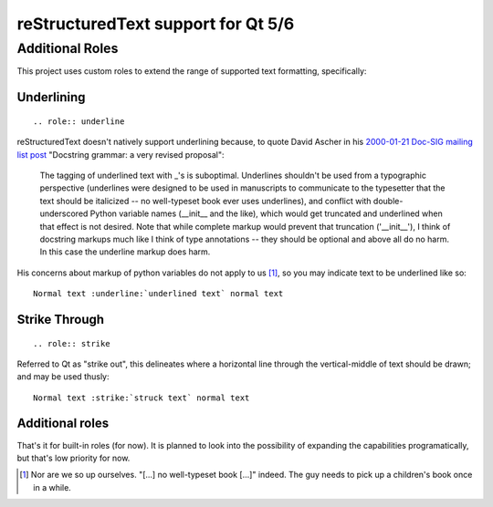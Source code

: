 reStructuredText support for Qt 5/6
===================================

Additional Roles
----------------

This project uses custom roles to extend the range of supported text formatting,
specifically:

Underlining
"""""""""""
::

  .. role:: underline

reStructuredText doesn't natively support underlining because, to quote David
Ascher in his `2000-01-21 Doc-SIG mailing list post`_ "Docstring grammar: a
very revised proposal":

  The tagging of underlined text with _'s is suboptimal. Underlines
  shouldn't be used from a typographic perspective (underlines were designed
  to be used in manuscripts to communicate to the typesetter that the text
  should be italicized -- no well-typeset book ever uses underlines), and
  conflict with double-underscored Python variable names (__init__ and the
  like), which would get truncated and underlined when that effect is not
  desired. Note that while complete markup would prevent that truncation
  ('__init__'), I think of docstring markups much like I think of type
  annotations -- they should be optional and above all do no harm. In this
  case the underline markup does harm.

His concerns about markup of python variables do not apply to us [#]_, so you may
indicate text to be underlined like so::

    Normal text :underline:`underlined text` normal text


Strike Through
""""""""""""""
::

  .. role:: strike

Referred to Qt as "strike out", this delineates where a horizontal line through
the vertical-middle of text should be drawn; and may be used thusly::

    Normal text :strike:`struck text` normal text


Additional roles
""""""""""""""""

That's it for built-in roles (for now). It is planned to look into the
possibility of expanding the capabilities programatically, but that's low
priority for now.


.. [#] Nor are we so up ourselves. "[...] no well-typeset book [...]" indeed.
       The guy needs to pick up a children's book once in a while.

.. _2000-01-21 Doc-SIG mailing list post:
    https://mail.python.org/pipermail/doc-sig/2000-January/000924.html
